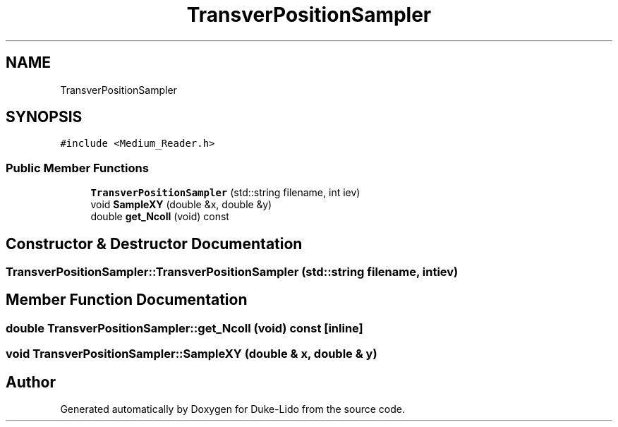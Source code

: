 .TH "TransverPositionSampler" 3 "Thu Jul 1 2021" "Duke-Lido" \" -*- nroff -*-
.ad l
.nh
.SH NAME
TransverPositionSampler
.SH SYNOPSIS
.br
.PP
.PP
\fC#include <Medium_Reader\&.h>\fP
.SS "Public Member Functions"

.in +1c
.ti -1c
.RI "\fBTransverPositionSampler\fP (std::string filename, int iev)"
.br
.ti -1c
.RI "void \fBSampleXY\fP (double &x, double &y)"
.br
.ti -1c
.RI "double \fBget_Ncoll\fP (void) const"
.br
.in -1c
.SH "Constructor & Destructor Documentation"
.PP 
.SS "TransverPositionSampler::TransverPositionSampler (std::string filename, int iev)"

.SH "Member Function Documentation"
.PP 
.SS "double TransverPositionSampler::get_Ncoll (void) const\fC [inline]\fP"

.SS "void TransverPositionSampler::SampleXY (double & x, double & y)"


.SH "Author"
.PP 
Generated automatically by Doxygen for Duke-Lido from the source code\&.
